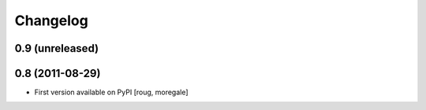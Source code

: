 Changelog
=========

0.9 (unreleased)
----------------


0.8 (2011-08-29)
----------------

* First version available on PyPI [roug, moregale]
